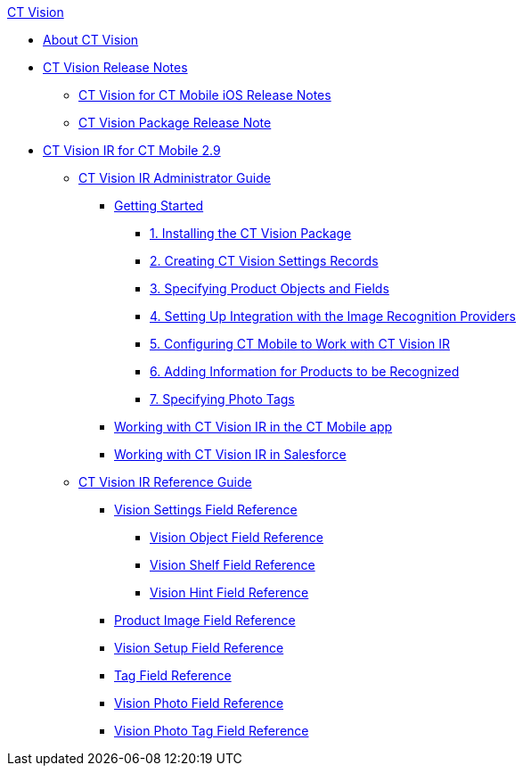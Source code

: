 
.xref:ctvision:ctvision:about-ct-vision.adoc[CT Vision]
* xref:ctvision:about-ct-vision.adoc[About CT Vision]
* xref:ctvision:ct-vision-release-notes.adoc[CT Vision Release Notes]
** xref:ctvision:ct-vision-for-ct-mobile-ios-release-notes.adoc[CT Vision for CT Mobile iOS Release Notes]
** xref:ctvision:ct-vision-package-release-notes.adoc[CT Vision Package Release Note]
* xref:ctvision:ct-vision-ir-for-ct-mobile-2-9.adoc[CT Vision IR for CT Mobile 2.9]
** xref:ctvision:ct-vision-ir-administrator-guide-2-9.adoc[CT Vision IR Administrator Guide]
*** xref:ctvision:getting-started-2-9.adoc[Getting Started]
**** xref:ctvision:1-installing-the-ct-vision-package-2-9.adoc[1. Installing the CT Vision Package]
**** xref:ctvision:2-creating-vision-settings-records-2-9.adoc[2. Creating CT Vision Settings Records]
**** xref:ctvision:3-specifying-product-objects-and-fields-2-9.adoc[3. Specifying Product Objects and Fields]
**** xref:ctvision:4-setting-up-integration-with-the-image-recognition-providers-2-9.adoc[4. Setting Up Integration with the Image Recognition Providers]
**** xref:ctvision:5-configuring-ct-mobile-to-work-with-ct-vision-ir-2-9.adoc[5. Configuring CT Mobile to Work with CT Vision IR]
**** xref:ctvision:6-adding-information-for-products-to-be-recognized-2-9.adoc[6. Adding Information for Products to be Recognized]
**** xref:ctvision:7-specifying-photo-tags-2-9.adoc[7. Specifying Photo Tags]
*** xref:ctvision:working-with-ct-vision-ir-in-the-ct-mobile-app-2-9.adoc[Working with CT Vision IR in the CT Mobile app]
*** xref:ctvision:working-with-ct-vision-ir-in-salesforce-2-9.adoc[Working with CT Vision IR in Salesforce]
** xref:ctvision:ct-vision-ir-reference-guide-2-9.adoc[CT Vision IR Reference Guide]
*** xref:ctvision:vision-settings-field-reference-ir-2-9.adoc[Vision Settings Field Reference]
**** xref:ctvision:vision-object-field-reference-ir-2-9.adoc[Vision Object Field Reference]
**** xref:ctvision:vision-shelf-field-reference-ir-2-9.adoc[Vision Shelf Field Reference]
**** xref:ctvision:vision-hint-field-reference-ir-2-9.adoc[Vision Hint Field Reference]
*** xref:ctvision:product-image-field-reference.adoc[Product Image Field Reference]
*** xref:ctvision:vision-setup-field-reference.adoc[Vision Setup Field Reference]
*** xref:ctvision:tag-field-reference.adoc[Tag Field Reference]
*** xref:ctvision:vision-photo-reference.adoc[Vision Photo Field Reference]
*** xref:ctvision:vision-photo-tag-reference.adoc[Vision Photo Tag Field Reference]

